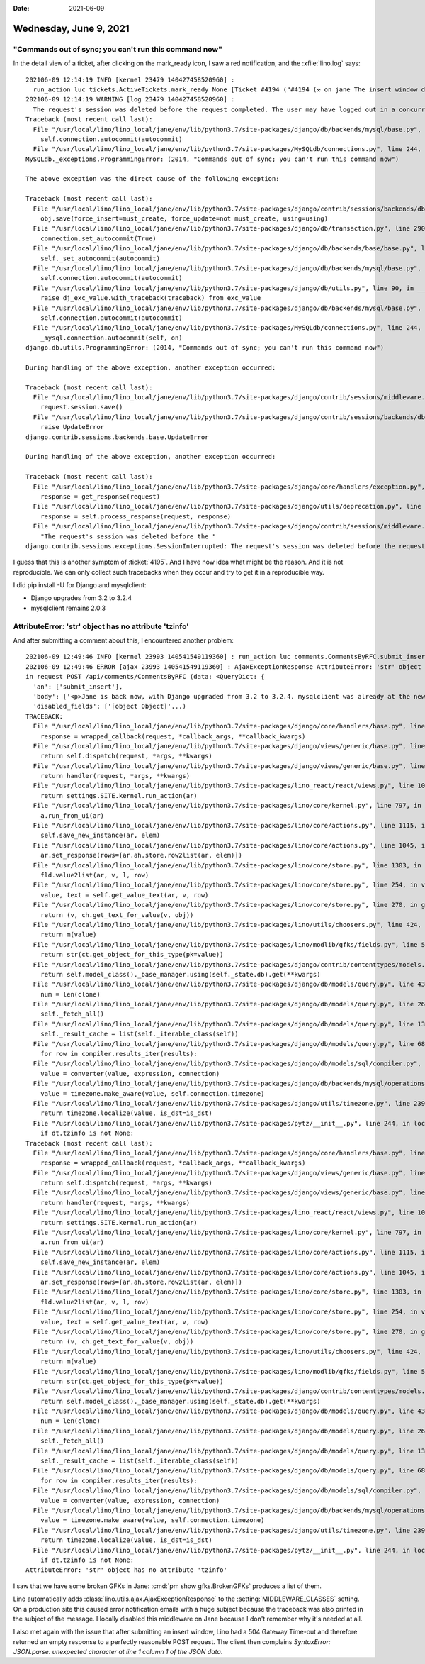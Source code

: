 :date: 2021-06-09

=======================
Wednesday, June 9, 2021
=======================

"Commands out of sync; you can't run this command now"
======================================================

In the detail view of a ticket, after clicking on the mark_ready icon, I
saw a red notification, and the :xfile:`lino.log` says::

  202106-09 12:14:19 INFO [kernel 23479 140427458520960] :
    run_action luc tickets.ActiveTickets.mark_ready None [Ticket #4194 ("#4194 (⚒ on jane The insert window doesn't close after submitting)")]
  202106-09 12:14:19 WARNING [log 23479 140427458520960] :
    The request's session was deleted before the request completed. The user may have logged out in a concurrent request, for example.: /api/tickets/ActiveTickets/4194
  Traceback (most recent call last):
    File "/usr/local/lino/lino_local/jane/env/lib/python3.7/site-packages/django/db/backends/mysql/base.py", line 272, in _set_autocommit
      self.connection.autocommit(autocommit)
    File "/usr/local/lino/lino_local/jane/env/lib/python3.7/site-packages/MySQLdb/connections.py", line 244, in autocommit_mysql.connection.autocommit(self, on)
  MySQLdb._exceptions.ProgrammingError: (2014, "Commands out of sync; you can't run this command now")

  The above exception was the direct cause of the following exception:

  Traceback (most recent call last):
    File "/usr/local/lino/lino_local/jane/env/lib/python3.7/site-packages/django/contrib/sessions/backends/db.py", line 87, in save
      obj.save(force_insert=must_create, force_update=not must_create, using=using)
    File "/usr/local/lino/lino_local/jane/env/lib/python3.7/site-packages/django/db/transaction.py", line 290, in __exit__
      connection.set_autocommit(True)
    File "/usr/local/lino/lino_local/jane/env/lib/python3.7/site-packages/django/db/backends/base/base.py", line 415, in set_autocommit
      self._set_autocommit(autocommit)
    File "/usr/local/lino/lino_local/jane/env/lib/python3.7/site-packages/django/db/backends/mysql/base.py", line 272, in _set_autocommit
      self.connection.autocommit(autocommit)
    File "/usr/local/lino/lino_local/jane/env/lib/python3.7/site-packages/django/db/utils.py", line 90, in __exit__
      raise dj_exc_value.with_traceback(traceback) from exc_value
    File "/usr/local/lino/lino_local/jane/env/lib/python3.7/site-packages/django/db/backends/mysql/base.py", line 272, in _set_autocommit
      self.connection.autocommit(autocommit)
    File "/usr/local/lino/lino_local/jane/env/lib/python3.7/site-packages/MySQLdb/connections.py", line 244, in autocommit
      _mysql.connection.autocommit(self, on)
  django.db.utils.ProgrammingError: (2014, "Commands out of sync; you can't run this command now")

  During handling of the above exception, another exception occurred:

  Traceback (most recent call last):
    File "/usr/local/lino/lino_local/jane/env/lib/python3.7/site-packages/django/contrib/sessions/middleware.py", line 61, in process_response
      request.session.save()
    File "/usr/local/lino/lino_local/jane/env/lib/python3.7/site-packages/django/contrib/sessions/backends/db.py", line 94, in save
      raise UpdateError
  django.contrib.sessions.backends.base.UpdateError

  During handling of the above exception, another exception occurred:

  Traceback (most recent call last):
    File "/usr/local/lino/lino_local/jane/env/lib/python3.7/site-packages/django/core/handlers/exception.py", line 47, in inner
      response = get_response(request)
    File "/usr/local/lino/lino_local/jane/env/lib/python3.7/site-packages/django/utils/deprecation.py", line 119, in __call__
      response = self.process_response(request, response)
    File "/usr/local/lino/lino_local/jane/env/lib/python3.7/site-packages/django/contrib/sessions/middleware.py", line 64, in process_response
      "The request's session was deleted before the "
  django.contrib.sessions.exceptions.SessionInterrupted: The request's session was deleted before the request completed. The user may have logged out in a concurrent request, for example.


I guess that this is another symptom of :ticket:`4195`. And I have now idea what
might be the reason.  And it is not reproducible. We can only collect such
tracebacks when they occur and try to get it in a reproducible way.

I did pip install -U for Django and mysqlclient:

- Django upgrades from 3.2 to 3.2.4
- mysqlclient remains 2.0.3


AttributeError: 'str' object has no attribute 'tzinfo'
======================================================

And after submitting a comment about this, I encountered another problem::

  202106-09 12:49:46 INFO [kernel 23993 140541549119360] : run_action luc comments.CommentsByRFC.submit_insert Ticket #4195 ('#4195 (🗪 Lost connection to MySQL server during query)') []
  202106-09 12:49:46 ERROR [ajax 23993 140541549119360] : AjaxExceptionResponse AttributeError: 'str' object has no attribute 'tzinfo'
  in request POST /api/comments/CommentsByRFC (data: <QueryDict: {
    'an': ['submit_insert'],
    'body': ['<p>Jane is back now, with Django upgraded from 3.2 to 3.2.4. mysqlclient was already at the newest version.</p>'],
    'disabled_fields': ['[object Object]'...)
  TRACEBACK:
    File "/usr/local/lino/lino_local/jane/env/lib/python3.7/site-packages/django/core/handlers/base.py", line 181, in _get_response
      response = wrapped_callback(request, *callback_args, **callback_kwargs)
    File "/usr/local/lino/lino_local/jane/env/lib/python3.7/site-packages/django/views/generic/base.py", line 70, in view
      return self.dispatch(request, *args, **kwargs)
    File "/usr/local/lino/lino_local/jane/env/lib/python3.7/site-packages/django/views/generic/base.py", line 98, in dispatch
      return handler(request, *args, **kwargs)
    File "/usr/local/lino/lino_local/jane/env/lib/python3.7/site-packages/lino_react/react/views.py", line 109, in post
      return settings.SITE.kernel.run_action(ar)
    File "/usr/local/lino/lino_local/jane/env/lib/python3.7/site-packages/lino/core/kernel.py", line 797, in run_action
      a.run_from_ui(ar)
    File "/usr/local/lino/lino_local/jane/env/lib/python3.7/site-packages/lino/core/actions.py", line 1115, in run_from_ui
      self.save_new_instance(ar, elem)
    File "/usr/local/lino/lino_local/jane/env/lib/python3.7/site-packages/lino/core/actions.py", line 1045, in save_new_instance
      ar.set_response(rows=[ar.ah.store.row2list(ar, elem)])
    File "/usr/local/lino/lino_local/jane/env/lib/python3.7/site-packages/lino/core/store.py", line 1303, in row2list
      fld.value2list(ar, v, l, row)
    File "/usr/local/lino/lino_local/jane/env/lib/python3.7/site-packages/lino/core/store.py", line 254, in value2list
      value, text = self.get_value_text(ar, v, row)
    File "/usr/local/lino/lino_local/jane/env/lib/python3.7/site-packages/lino/core/store.py", line 270, in get_value_text
      return (v, ch.get_text_for_value(v, obj))
    File "/usr/local/lino/lino_local/jane/env/lib/python3.7/site-packages/lino/utils/choosers.py", line 424, in get_text_for_value
      return m(value)
    File "/usr/local/lino/lino_local/jane/env/lib/python3.7/site-packages/lino/modlib/gfks/fields.py", line 54, in fk_display
      return str(ct.get_object_for_this_type(pk=value))
    File "/usr/local/lino/lino_local/jane/env/lib/python3.7/site-packages/django/contrib/contenttypes/models.py", line 175, in get_object_for_this_type
      return self.model_class()._base_manager.using(self._state.db).get(**kwargs)
    File "/usr/local/lino/lino_local/jane/env/lib/python3.7/site-packages/django/db/models/query.py", line 431, in get
      num = len(clone)
    File "/usr/local/lino/lino_local/jane/env/lib/python3.7/site-packages/django/db/models/query.py", line 262, in __len__
      self._fetch_all()
    File "/usr/local/lino/lino_local/jane/env/lib/python3.7/site-packages/django/db/models/query.py", line 1324, in _fetch_all
      self._result_cache = list(self._iterable_class(self))
    File "/usr/local/lino/lino_local/jane/env/lib/python3.7/site-packages/django/db/models/query.py", line 68, in __iter__
      for row in compiler.results_iter(results):
    File "/usr/local/lino/lino_local/jane/env/lib/python3.7/site-packages/django/db/models/sql/compiler.py", line 1122, in apply_converters
      value = converter(value, expression, connection)
    File "/usr/local/lino/lino_local/jane/env/lib/python3.7/site-packages/django/db/backends/mysql/operations.py", line 313, in convert_datetimefield_value
      value = timezone.make_aware(value, self.connection.timezone)
    File "/usr/local/lino/lino_local/jane/env/lib/python3.7/site-packages/django/utils/timezone.py", line 239, in make_aware
      return timezone.localize(value, is_dst=is_dst)
    File "/usr/local/lino/lino_local/jane/env/lib/python3.7/site-packages/pytz/__init__.py", line 244, in localize
      if dt.tzinfo is not None:
  Traceback (most recent call last):
    File "/usr/local/lino/lino_local/jane/env/lib/python3.7/site-packages/django/core/handlers/base.py", line 181, in _get_response
      response = wrapped_callback(request, *callback_args, **callback_kwargs)
    File "/usr/local/lino/lino_local/jane/env/lib/python3.7/site-packages/django/views/generic/base.py", line 70, in view
      return self.dispatch(request, *args, **kwargs)
    File "/usr/local/lino/lino_local/jane/env/lib/python3.7/site-packages/django/views/generic/base.py", line 98, in dispatch
      return handler(request, *args, **kwargs)
    File "/usr/local/lino/lino_local/jane/env/lib/python3.7/site-packages/lino_react/react/views.py", line 109, in post
      return settings.SITE.kernel.run_action(ar)
    File "/usr/local/lino/lino_local/jane/env/lib/python3.7/site-packages/lino/core/kernel.py", line 797, in run_action
      a.run_from_ui(ar)
    File "/usr/local/lino/lino_local/jane/env/lib/python3.7/site-packages/lino/core/actions.py", line 1115, in run_from_ui
      self.save_new_instance(ar, elem)
    File "/usr/local/lino/lino_local/jane/env/lib/python3.7/site-packages/lino/core/actions.py", line 1045, in save_new_instance
      ar.set_response(rows=[ar.ah.store.row2list(ar, elem)])
    File "/usr/local/lino/lino_local/jane/env/lib/python3.7/site-packages/lino/core/store.py", line 1303, in row2list
      fld.value2list(ar, v, l, row)
    File "/usr/local/lino/lino_local/jane/env/lib/python3.7/site-packages/lino/core/store.py", line 254, in value2list
      value, text = self.get_value_text(ar, v, row)
    File "/usr/local/lino/lino_local/jane/env/lib/python3.7/site-packages/lino/core/store.py", line 270, in get_value_text
      return (v, ch.get_text_for_value(v, obj))
    File "/usr/local/lino/lino_local/jane/env/lib/python3.7/site-packages/lino/utils/choosers.py", line 424, in get_text_for_value
      return m(value)
    File "/usr/local/lino/lino_local/jane/env/lib/python3.7/site-packages/lino/modlib/gfks/fields.py", line 54, in fk_display
      return str(ct.get_object_for_this_type(pk=value))
    File "/usr/local/lino/lino_local/jane/env/lib/python3.7/site-packages/django/contrib/contenttypes/models.py", line 175, in get_object_for_this_type
      return self.model_class()._base_manager.using(self._state.db).get(**kwargs)
    File "/usr/local/lino/lino_local/jane/env/lib/python3.7/site-packages/django/db/models/query.py", line 431, in get
      num = len(clone)
    File "/usr/local/lino/lino_local/jane/env/lib/python3.7/site-packages/django/db/models/query.py", line 262, in __len__
      self._fetch_all()
    File "/usr/local/lino/lino_local/jane/env/lib/python3.7/site-packages/django/db/models/query.py", line 1324, in _fetch_all
      self._result_cache = list(self._iterable_class(self))
    File "/usr/local/lino/lino_local/jane/env/lib/python3.7/site-packages/django/db/models/query.py", line 68, in __iter__
      for row in compiler.results_iter(results):
    File "/usr/local/lino/lino_local/jane/env/lib/python3.7/site-packages/django/db/models/sql/compiler.py", line 1122, in apply_converters
      value = converter(value, expression, connection)
    File "/usr/local/lino/lino_local/jane/env/lib/python3.7/site-packages/django/db/backends/mysql/operations.py", line 313, in convert_datetimefield_value
      value = timezone.make_aware(value, self.connection.timezone)
    File "/usr/local/lino/lino_local/jane/env/lib/python3.7/site-packages/django/utils/timezone.py", line 239, in make_aware
      return timezone.localize(value, is_dst=is_dst)
    File "/usr/local/lino/lino_local/jane/env/lib/python3.7/site-packages/pytz/__init__.py", line 244, in localize
      if dt.tzinfo is not None:
  AttributeError: 'str' object has no attribute 'tzinfo'

I saw that we have some broken GFKs in Jane: :cmd:`pm show gfks.BrokenGFKs`
produces a list of them.

Lino automatically adds :class:`lino.utils.ajax.AjaxExceptionResponse` to the
:setting:`MIDDLEWARE_CLASSES` setting. On a production site this caused error
notification emails with a huge subject because the traceback was also printed
in the subject of the message. I locally disabled this middleware on Jane
because I don't remember why it's needed at all.

I also met again with the issue that after submitting an insert window, Lino had
a 504 Gateway Time-out and therefore returned an empty response to a perfectly
reasonable POST request. The client then complains `SyntaxError: JSON.parse:
unexpected character at line 1 column 1 of the JSON data`.
